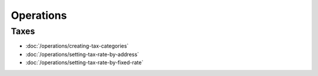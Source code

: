 Operations
==========

Taxes
-----

-  :doc:`/operations/creating-tax-categories`
-  :doc:`/operations/setting-tax-rate-by-address`
-  :doc:`/operations/setting-tax-rate-by-fixed-rate`
